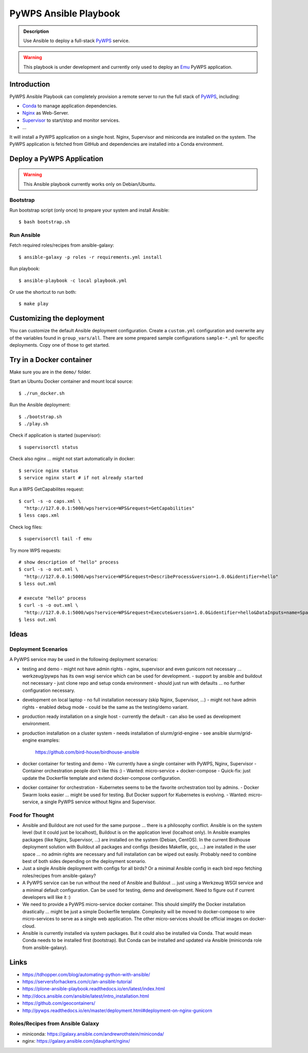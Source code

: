 ======================
PyWPS Ansible Playbook
======================

.. image:: https://img.shields.io/badge/docs-latest-brightgreen.svg
   :target: http://ansible-wps-playbook.readthedocs.org/en/latest/?badge=latest
   :alt: Documentation Status

.. image:: https://img.shields.io/github/license/bird-house/ansible-wps-playbook.svg
    :target: https://github.com/bird-house/ansible-wps-playbook/blob/master/LICENSE.txt
    :alt: GitHub license

.. image:: https://badges.gitter.im/bird-house/birdhouse.svg
    :target: https://gitter.im/bird-house/birdhouse?utm_source=badge&utm_medium=badge&utm_campaign=pr-badge&utm_content=badge
    :alt: Join the chat at https://gitter.im/bird-house/birdhouse

.. admonition:: Description

  Use Ansible to deploy a full-stack `PyWPS`_ service.

.. warning::

  This playbook is under development and currently only used to deploy an `Emu`_ PyWPS application.

Introduction
============

PyWPS Ansible Playbook can completely provision a remote server to run the full stack of `PyWPS`_, including:

* `Conda <https://conda.io/miniconda.html>`_ to manage application dependencies.
* `Nginx <http://wiki.nginx.org/Main>`_ as Web-Server.
* `Supervisor <http://supervisord.org/>`_ to start/stop and monitor services.
* ...

It will install a PyWPS application on a single host.
Nginx, Supervisor and miniconda are installed on the system.
The PyWPS application is fetched from GitHub and dependencies are installed into a Conda environment.

Deploy a PyWPS Application
==========================

.. warning::

    This Ansible playbook currently works only on Debian/Ubuntu.


Bootstrap
---------

Run bootstrap script (only once) to prepare your system and install Ansible::

    $ bash bootstrap.sh

Run Ansible
-----------

Fetch required roles/recipes from ansible-galaxy::

    $ ansible-galaxy -p roles -r requirements.yml install

Run playbook::

    $ ansible-playbook -c local playbook.yml

Or use the shortcut to run both::

    $ make play

Customizing the deployment
==========================

You can customize the default Ansible deployment configuration.
Create a ``custom.yml`` configuration and overwrite any of the variables found in ``group_vars/all``.
There are some prepared sample configurations ``sample-*.yml`` for specific deployments.
Copy one of those to get started.

Try in a Docker container
=========================

Make sure you are in the ``demo/`` folder.

Start an Ubuntu Docker container and mount local source::

    $ ./run_docker.sh

Run the Ansible deployment::

    $ ./bootstrap.sh
    $ ./play.sh

Check if application is started (supervisor)::

    $ supervisorctl status

Check also nginx ... might not start automatically in docker::

     $ service nginx status
     $ service nginx start # if not already started

Run a WPS GetCapabilites request::

    $ curl -s -o caps.xml \
      "http://127.0.0.1:5000/wps?service=WPS&request=GetCapabilities"
    $ less caps.xml

Check log files::

    $ supervisorctl tail -f emu

Try more WPS requests::

    # show description of "hello" process
    $ curl -s -o out.xml \
      "http://127.0.0.1:5000/wps?service=WPS&request=DescribeProcess&version=1.0.0&identifier=hello"
    $ less out.xml

    # execute "hello" process
    $ curl -s -o out.xml \
      "http://127.0.0.1:5000/wps?service=WPS&request=Execute&version=1.0.0&identifier=hello&DataInputs=name=Spaetzle"
    § less out.xml

Ideas
======

Deployment Scenarios
--------------------

A PyWPS service may be used in the following deployment scenarios:

* testing and demo
  - might not have admin rights
  - nginx, supervisor and even gunicorn not necessary ... werkzeug/pywps has its own wsgi service which can be used for development.
  - support by ansible and buildout not necessary
  - just clone repo and setup conda environment
  - should just run with defaults ... no further configuration necessary.
* development on local laptop
  - no full installation necessary (skip Nginx, Supervisor, ...)
  - might not have admin rights
  - enabled debug mode
  - could be the same as the testing/demo variant.
* production ready installation on a single host
  - currently the default
  - can also be used as development environment.
* production installation on a cluster system
  - needs installation of slurm/grid-engine
  - see ansible slurm/grid-engine examples:
    https://github.com/bird-house/birdhouse-ansible
* docker container for testing and demo
  - We currently have a single container with PyWPS, Nginx, Supervisor
  - Container orchestration people don't like this :)
  - Wanted: micro-service + docker-compose
  - Quick-fix: just update the Dockerfile template and extend docker-compose configuration.
* docker container for orchestration
  - Kubernetes seems to be the favorite orchestration tool by admins.
  - Docker Swarm looks easier ... might be used for testing. But Docker support for Kubernetes is evolving.
  - Wanted: micro-service, a single PyWPS service without Nginx and Supervisor.

Food for Thought
----------------

* Ansible and Buildout are not used for the same purpose ... there is a philosophy conflict. Ansible is on the system level (but it could just be localhost), Buildout is on the application level (localhost only). In Ansible examples packages (like Nginx, Supervisor, ...) are installed on the system (Debian, CentOS). In the current Birdhouse deployment solution with Buildout all packages and configs (besides Makefile, gcc, ...) are installed in the user space ... no admin rights are necessary and full installation can be wiped out easily. Probably need to combine best of both sides depending on the deployment scenario.
* Just a single Ansible deployment with configs for all birds? Or a minimal Ansible config in each bird repo fetching roles/recipes from ansible-galaxy?
* A PyWPS service can be run without the need of Ansible and Buildout ... just using a Werkzeug WSGI service and a minimal default configuration. Can be used for testing, demo and development. Need to figure out if current developers will like it :)
* We need to provide a PyWPS micro-service docker container. This should simplify the Docker installation drastically ... might be just a simple Dockerfile template. Complexity will be moved to docker-compose to wire micro-services to serve as a single web application. The other micro-services should be official images on docker-cloud.
* Ansible is currently installed via system packages. But it could also be installed via Conda. That would mean Conda needs to be installed first (bootstrap). But Conda can be installed and updated via Ansible (miniconda role from ansible-galaxy).

Links
=====

* https://tdhopper.com/blog/automating-python-with-ansible/
* https://serversforhackers.com/c/an-ansible-tutorial
* https://plone-ansible-playbook.readthedocs.io/en/latest/index.html
* http://docs.ansible.com/ansible/latest/intro_installation.html
* https://github.com/geocontainers/
* http://pywps.readthedocs.io/en/master/deployment.html#deployment-on-nginx-gunicorn

Roles/Recipes from Ansible Galaxy
---------------------------------

* miniconda: https://galaxy.ansible.com/andrewrothstein/miniconda/
* nginx: https://galaxy.ansible.com/jdauphant/nginx/

.. _PyWPS: http://pywps.org/
.. _Emu: https://github.com/bird-house/emu
